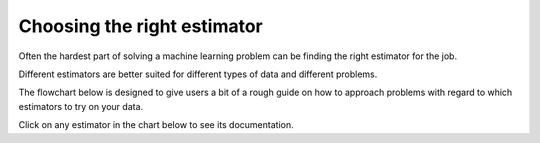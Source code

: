 .. _ml_map:

Choosing the right estimator
=======================================================


Often the hardest part of solving a machine learning problem can
be finding the right estimator for the job.

Different estimators are better suited for different types of data
and different problems.

The flowchart below is designed to give users a bit of
a rough guide on how to approach problems with regard to
which estimators to try on your data.

Click on any estimator in the chart below to see its documentation.



.. raw:: html

        <img src="../../_static/ml_map.png" class="map" alt="Move mouse over image" usemap="#imgmap">
      	    <map name="imgmap">
	    	<area href="../../documentation.html" title="Back to Documentation" shape="poly" coords="97,1094, 76,1097, 56,1105, 40,1120, 35,1132, 34,1145, 35,1153, 40,1162, 46,1171, 54,1177, 62,1182, 72,1187, 81,1188, 100,1189, 118,1186, 127,1182, 136,1177, 146,1170, 152,1162, 155,1158, 158,1146, 158,1126, 143,1110, 138,1105, 127,1100, 97,1094"></area>
		<area href="../../modules/linear_model.html#elastic-net" title="Elastic Net Documentation" shape="poly" coords="1556,446, 1556,446, 1556,476, 1556,476, 1556,476, 1676,476, 1676,476, 1676,476, 1676,446, 1676,446, 1676,446, 1556,446, 1556,446" data-maphilight='{"strokeColor":"0000ff","strokeWidth":5,"fillColor":"66FF66","fillOpacity":0.4}'></area>
		<area href="../../modules/ensemble.html" title="Ensemble Methods Documentation" shape="poly" coords="209,200, 209,200, 209,252, 209,252, 209,252, 332,252, 332,252, 332,252, 332,200, 332,200, 332,200, 209,200, 209,200" data-maphilight='{"strokeColor":"0000ff","strokeWidth":5,"fillColor":"66FF66","fillOpacity":0.4}'></area>
		<area href="../../modules/ensemble.html" title="Ensemble Methods Documentation" shape="poly" coords="1828,506, 1828,506, 1828,544, 1828,544, 1828,544, 2054,544, 2054,544, 2054,544, 2054,506, 2054,506, 2054,506, 1828,506, 1828,506" data-maphilight='{"strokeColor":"0000ff","strokeWidth":5,"fillColor":"66FF66","fillOpacity":0.4}'></area>
		<area href="../../modules/mixture.html" title="Gaussian mixture models Documentation" shape="poly" coords="142,637, 142,637, 142,667, 142,667, 142,667, 265,667, 265,667, 265,667, 265,637, 265,637, 265,637, 142,637, 142,637" data-maphilight='{"strokeColor":"0000ff","strokeWidth":5,"fillColor":"66FF66","fillOpacity":0.4}'></area>
		<area href="../../modules/manifold.html#isomap" title="Isomap Documentation" shape="poly" coords="1500,799, 1500,799, 1500,844, 1500,844, 1500,844, 1618,844, 1618,844, 1618,844, 1618,800, 1618,800, 1618,800, 1500,799, 1500,799" data-maphilight='{"strokeColor":"0000ff","strokeWidth":5,"fillColor":"66FF66","fillOpacity":0.4}'></area>
		<area href="../../modules/kernel_approximation.html" title="Kernel Approximation Documentation" shape="poly" coords="1477,982, 1477,982, 1477,1055, 1477,1055, 1477,1055, 1638,1055, 1638,1055, 1638,1055, 1638,982, 1638,982, 1638,982, 1477,982, 1477,982" data-maphilight='{"strokeColor":"0000ff","strokeWidth":5,"fillColor":"66FF66","fillOpacity":0.4}'></area>
		<area href="../../modules/kernel_approximation.html" title="Kernel Approximation Documentation" shape="poly" coords="472,100, 472,100, 472,173, 472,173, 472,173, 634,173, 634,173, 634,173, 634,100, 634,100, 634,100, 472,100, 472,100" data-maphilight='{"strokeColor":"0000ff","strokeWidth":5,"fillColor":"66FF66","fillOpacity":0.4}'></area>
		<area href="../../modules/clustering.html#k-means" title="KMeans Documentation" shape="poly" coords="377,605, 377,605, 377,655, 377,655, 377,655, 476,655, 476,655, 476,655, 476,605, 476,605, 476,605, 377,605, 377,605" data-maphilight='{"strokeColor":"0000ff","strokeWidth":5,"fillColor":"66FF66","fillOpacity":0.4}'></area>
		<area href="../../modules/neighbors.html" title="Nearest Neighbors" shape="poly" coords="440,219, 440,219, 440,293, 440,293, 440,293, 574,293, 574,293, 574,293, 574,219, 574,219, 574,219, 440,219, 440,219" data-maphilight='{"strokeColor":"0000ff","strokeWidth":5,"fillColor":"66FF66","fillOpacity":0.4}'></area>
		<area href="../../modules/linear_model.html#lasso" title="Lasso Documentation" shape="poly" coords="1550,408, 1550,408, 1550,436, 1550,436, 1550,436, 1671,436, 1671,436, 1671,436, 1671,408, 1671,408, 1671,408, 1550,408, 1550,408" data-maphilight='{"strokeColor":"0000ff","strokeWidth":5,"fillColor":"66FF66","fillOpacity":0.4}'></area>
		<area href="../../modules/svm.html#classification" title="LinearSVC Documentation" shape="poly" coords="609,419, 609,419, 609,492, 609,492, 609,492, 693,492, 693,492, 693,492, 693,419, 693,419, 693,419, 609,419, 609,419" data-maphilight='{"strokeColor":"0000ff","strokeWidth":5,"fillColor":"66FF66","fillOpacity":0.4}'></area>
		<area href="../../modules/manifold.html#locally-linear-embedding" title="Locally Linear Embedding Documentation" shape="poly" coords="1719,888, 1719,888, 1719,945, 1719,945, 1719,945, 1819,945, 1819,945, 1819,945, 1819,888, 1819,888, 1819,888, 1719,888, 1719,888" data-maphilight='{"strokeColor":"0000ff","strokeWidth":5,"fillColor":"66FF66","fillOpacity":0.4}'></area>
		<area href="../../modules/clustering.html#mean-shift" title="Mean Shift Documentation" shape="poly" coords="562,949, 562,949, 562,981, 562,981, 562,981, 682,981, 682,981, 682,981, 682,949, 682,949, 682,949, 562,949, 562,949" data-maphilight='{"strokeColor":"0000ff","strokeWidth":5,"fillColor":"66FF66","fillOpacity":0.4}'></area>
		<area href="../../modules/clustering.html#mini-batch-k-means" title="Mini Batch K-means Documentation" shape="poly" coords="343,917, 343,917, 343,990, 343,990, 343,990, 461,990, 461,990, 461,990, 461,917, 461,917, 461,917, 343,917, 343,917" data-maphilight='{"strokeColor":"0000ff","strokeWidth":5,"fillColor":"66FF66","fillOpacity":0.4}'></area>
		<area href="../../modules/naive_bayes.html" title="Naive Bayes Documentation" shape="poly" coords="194,339, 194,339, 194,412, 194,412, 194,412, 294,412, 294,412, 294,412, 294,339, 294,339, 294,339, 194,339, 194,339" data-maphilight='{"strokeColor":"0000ff","strokeWidth":5,"fillColor":"66FF66","fillOpacity":0.4}'></area>
		<area href="../../modules/decomposition.html#principal-component-analysis-pca" title="Principal Component Analysis Documentation" shape="poly" coords="1208,778, 1208,778, 1208,851, 1208,851, 1208,851, 1350,851, 1350,851, 1350,851, 1350,778, 1350,778, 1350,778, 1208,778, 1208,778" data-maphilight='{"strokeColor":"0000ff","strokeWidth":5,"fillColor":"66FF66","fillOpacity":0.4}'></area>
		<area href="../../modules/linear_model.html#ridge-regression" title="Ridge Regression Documentation" shape="poly" coords="1696,648, 1696,648, 1696,687, 1696,687, 1696,687, 1890,687, 1890,687, 1890,687, 1890,648, 1890,648, 1890,648, 1696,648, 1696,648" data-maphilight='{"strokeColor":"0000ff","strokeWidth":5,"fillColor":"66FF66","fillOpacity":0.4}'></area>
		<area href="../../modules/sgd.html#classification" title="SGD Classifier Documentation" shape="poly" coords="691,205, 691,205, 691,278, 691,278, 691,278, 803,278, 803,278, 803,278, 803,205, 803,205, 803,205, 691,205, 691,205" data-maphilight='{"strokeColor":"0000ff","strokeWidth":5,"fillColor":"66FF66","fillOpacity":0.4}'></area>
		<area href="../../modules/sgd.html#regression" title="SGD Regression Documentation" shape="poly" coords="1317,425, 1317,425, 1317,498, 1317,498, 1317,498, 1436,498, 1436,498, 1436,498, 1436,425, 1436,425, 1436,425, 1317,425, 1317,425" data-maphilight='{"strokeColor":"0000ff","strokeWidth":5,"fillColor":"66FF66","fillOpacity":0.4}'></area>
		<area href="../../modules/clustering.html#spectral-clustering" title="Spectral Clustering Documentation" shape="poly" coords="145,572, 145,572, 145,631, 145,631, 145,631, 267,631, 267,631, 267,631, 267,572, 267,572, 267,572, 145,572, 145,572" data-maphilight='{"strokeColor":"0000ff","strokeWidth":5,"fillColor":"66FF66","fillOpacity":0.4}'></area>
		<area href="../../modules/manifold.html#spectral-embedding" title="Spectral Embedding Documentation" shape="poly" coords="1502,849, 1502,849, 1502,910, 1502,910, 1502,910, 1618,910, 1618,910, 1618,910, 1618,849, 1618,849, 1618,849, 1502,849, 1502,849" data-maphilight='{"strokeColor":"0000ff","strokeWidth":5,"fillColor":"66FF66","fillOpacity":0.4}'></area>
		<area href="../../modules/svm.html#classification" title="SVC Documentation" shape="poly" coords="210,157, 210,157, 210,194, 210,194, 210,194, 333,194, 333,194, 333,194, 333,157, 333,157, 333,157, 210,157, 210,157" data-maphilight='{"strokeColor":"0000ff","strokeWidth":5,"fillColor":"66FF66","fillOpacity":0.4}'></area>
		<area href="../../modules/svm.html#regression" title="SVR Documentation" shape="poly" coords="1696,692, 1696,692, 1696,732, 1696,732, 1696,732, 1890,732, 1890,732, 1890,732, 1890,692, 1890,692, 1890,692, 1696,692, 1696,692" data-maphilight='{"strokeColor":"0000ff","strokeWidth":5,"fillColor":"66FF66","fillOpacity":0.4}'></area>
		<area href="../../modules/svm.html#regression" title="SVR Documentation" shape="poly" coords="1831,458, 1831,458, 1831,496, 1831,496, 1831,496, 2052,496, 2052,496, 2052,496, 2052,458, 2052,458, 2052,458, 1831,458, 1831,458" data-maphilight='{"strokeColor":"0000ff","strokeWidth":5,"fillColor":"66FF66","fillOpacity":0.4}'></area>
		<area href="../../modules/mixture.html#bgmm" title=" Bayesian GMM Documentation" shape="poly" coords="562,994, 562,994, 562,1026, 562,1026, 562,1026, 682,1026, 682,1026, 682,1026, 682,994, 682,994, 682,994, 562,994, 562,994" data-maphilight='{"strokeColor":"0000ff","strokeWidth":5,"fillColor":"66FF66","fillOpacity":0.4}'></area>
	    </map>
	</img>
